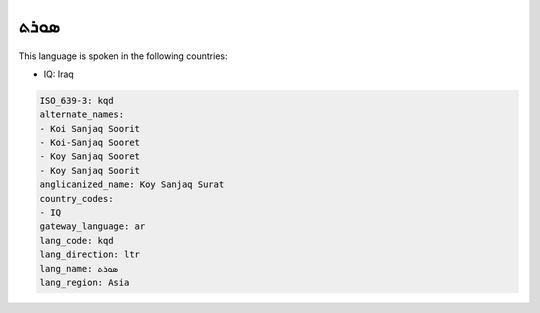 .. _kqd:

ܣܘܪܬ
========

This language is spoken in the following countries:

* IQ: Iraq

.. code-block:: yaml

    ISO_639-3: kqd
    alternate_names:
    - Koi Sanjaq Soorit
    - Koi-Sanjaq Sooret
    - Koy Sanjaq Sooret
    - Koy Sanjaq Soorit
    anglicanized_name: Koy Sanjaq Surat
    country_codes:
    - IQ
    gateway_language: ar
    lang_code: kqd
    lang_direction: ltr
    lang_name: ܣܘܪܬ
    lang_region: Asia
    
